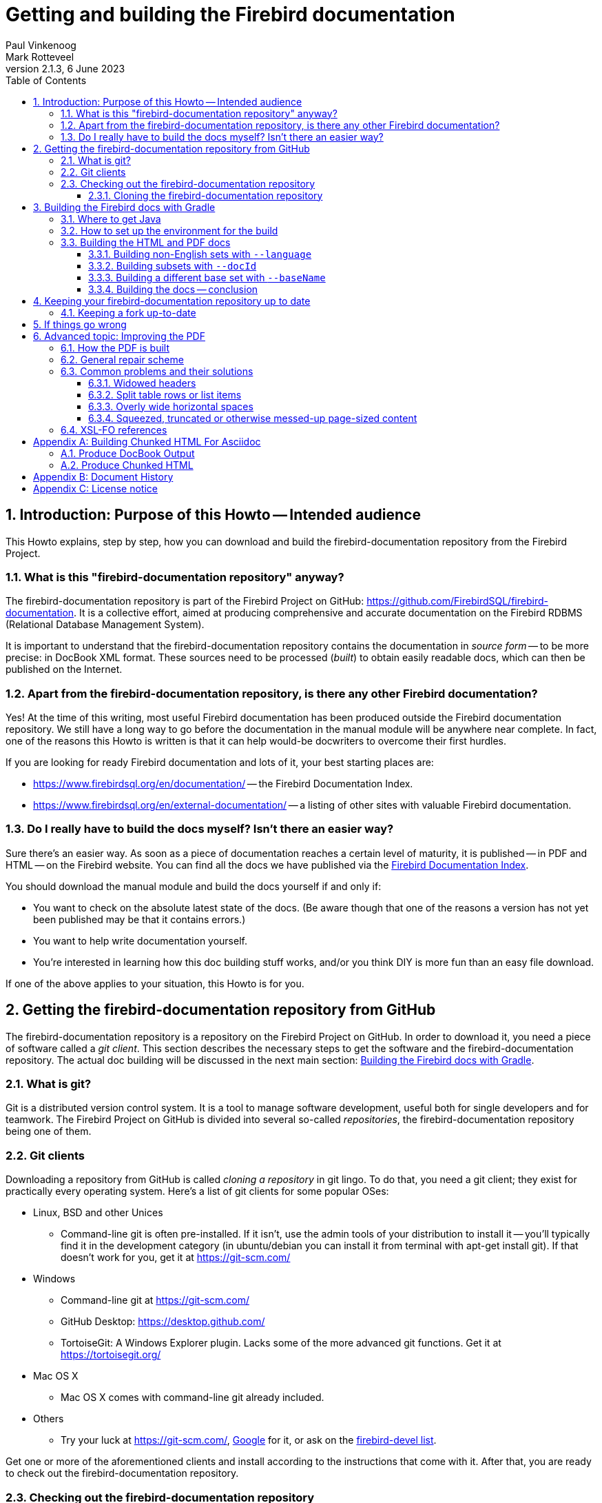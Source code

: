 [[docbuildhowto]]
= Getting and building the Firebird documentation
Paul Vinkenoog; Mark Rotteveel
2.1.3, 6 June 2023
:doctype: book
:sectnums:
:sectanchors:
:toc: left
:toclevels: 3
:outlinelevels: 6:0
:icons: font
:experimental:
:imagesdir: ../../images

toc::[]

[[docbuildhowto-intro]]
== Introduction: Purpose of this Howto -- Intended audience


This Howto explains, step by step, how you can download and build the firebird-documentation repository from the Firebird Project.

[[docbuildhowto-intro-what]]
=== What is this "firebird-documentation repository" anyway?


The firebird-documentation repository is part of the Firebird Project on GitHub: https://github.com/FirebirdSQL/firebird-documentation.
It is a collective effort, aimed at producing comprehensive and accurate documentation on the Firebird RDBMS (Relational Database Management System).

It is important to understand that the firebird-documentation repository contains the documentation in _source form_ -- to be more precise: in DocBook XML format.
These sources need to be processed ([term]_built_) to obtain easily readable docs, which can then be published on the Internet.

[[docbuildhowto-intro-otherdocs]]
=== Apart from the firebird-documentation repository, is there any other Firebird documentation?


Yes! At the time of this writing, most useful Firebird documentation has been produced outside the Firebird documentation repository.
We still have a long way to go before the documentation in the manual module will be anywhere near complete.
In fact, one of the reasons this Howto is written is that it can help would-be docwriters to overcome their first hurdles.

If you are looking for ready Firebird documentation and lots of it, your best starting places are:

* https://www.firebirdsql.org/en/documentation/[] -- the Firebird Documentation Index.
* https://www.firebirdsql.org/en/external-documentation/[] -- a listing of other sites with valuable Firebird documentation.


[[docbuildhowto-intro-readydocs]]
=== Do I really have to build the docs myself? Isn't there an easier way?


Sure there's an easier way.
As soon as a piece of documentation reaches a certain level of maturity, it is published -- in PDF and HTML -- on the Firebird website.
You can find all the docs we have published via the https://www.firebirdsql.org/en/documentation/[Firebird Documentation Index].

You should download the manual module and build the docs yourself if and only if:

* You want to check on the absolute latest state of the docs.
(Be aware though that one of the reasons a version has not yet been published may be that it contains errors.)
* You want to help write documentation yourself.
* You're interested in learning how this doc building stuff works, and/or you think DIY is more fun than an easy file download.

If one of the above applies to your situation, this Howto is for you.

[[docbuildhowto-getting-the-module]]
== Getting the firebird-documentation repository from GitHub


The firebird-documentation repository is a repository on the Firebird Project on GitHub.
In order to download it, you need a piece of software called a [term]_git client_.
This section describes the necessary steps to get the software and the firebird-documentation repository.
The actual doc building will be discussed in the next main section: <<docbuildhowto-building-the-docs>>.

[[docbuildhowto-whatisgit]]
=== What is git?


Git is a distributed version control system.
It is a tool to manage software development, useful both for single developers and for teamwork.
The Firebird Project on GitHub is divided into several so-called [term]_repositories_, the firebird-documentation repository being one of them.

[[docbuildhowto-git-clients]]
=== Git clients


Downloading a repository from GitHub is called [term]_cloning a repository_ in git lingo.
To do that, you need a git client; they exist for practically every operating system.
Here's a list of git clients for some popular OSes:

* Linux, BSD and other Unices
** Command-line git is often pre-installed. If it isn't, use the admin tools of your distribution to install it -- you'll typically find it in the development category (in ubuntu/debian you can install it from terminal with apt-get install git). If that doesn't work for you, get it at https://git-scm.com/
* Windows
** Command-line git at https://git-scm.com/
** GitHub Desktop: https://desktop.github.com/
** TortoiseGit: A Windows Explorer plugin. Lacks some of the more advanced git functions. Get it at https://tortoisegit.org/
* Mac OS X
** Mac OS X comes with command-line git already included.
* Others
** Try your luck at https://git-scm.com/, https://www.google.com[Google] for it, or ask on the https://groups.google.com/g/firebird-devel[firebird-devel list].

Get one or more of the aforementioned clients and install according to the instructions that come with it.
After that, you are ready to check out the firebird-documentation repository.

[[docbuildhowto-checking-out]]
=== Checking out the firebird-documentation repository


If you only want to build the documentation, you can [term]_clone_ the repository to your local machine and build from there.
If you want to contribute, there are two ways of contributing to a repository: contributing through a [term]_pull request_ from a [term]_fork_ of the repository, or working directly on the repository.

The common method of contributing on GitHub is through so-called pull request.
With a pull request, you don't commit directly to the original repository.
Instead, you fork the repository to your own GitHub account, make your changes on this fork, and then create a pull request to ask for those changes to be incorporated in the repository of the Firebird Project.

Working directly on the repository is similar to using a fork.
The main difference is that working directly on the repository is more suitable for trusted regular contributors, while pull requests are very suitable for occasional or one-off contributions.
To be able to work directly on the repository requires that you have been given commit-access to the repository, while anyone can create a pull request.

If you are unfamiliar with git and GitHub, you may also want to read https://help.github.com/en/github/getting-started-with-github[Getting started with GitHub].

[[docbuildhowto-checking-out-clone]]
==== Cloning the firebird-documentation repository


To clone the Firebird repository on the command line:

* Go to the directory where you want to clone, the repository will be cloned to a subdirectory in the location, for example [path]``C:\projects\``
* [command]``git clone https://github.com/FirebirdSQL/firebird-documentation.git``
* The repository will be downloaded into [path]``C:\projects\firebird-documentation\``


If you decide to contribute through pull requests, replace the repository URL with the one from your fork.

Cloning through a git (graphical) client usually only requires the repository URL.
Check the documentation of your client for more information.

[[docbuildhowto-building-the-docs]]
== Building the Firebird docs with Gradle


Several Java tools are used to produce the HTML and PDF docs from the DocBook XML source.
Therefore, you need a recent version of Java installed on your system.

In the next subsections we will show you:

. Where to get Java
. How to set up the environment for the doc build process
. How to build the HTML and PDF docs


If you already have recent version of Java installed, you may skip the first step.

[[docbuildhowto-get-java]]
=== Where to get Java


Download and install:

* Java Development Kit, Standard Edition -- or JDK SE -- version 8 or later.
+ 
This is a much larger package, and it also contains the JRE SE.
If you want the JDK, go to https://www.oracle.com/technetwork/java/javase/downloads/index.html or to https://adoptopenjdk.net/ and get the latest stable version.
When you have to choose between JRE and JDK, take the JDK.
Download the installation program and run it.
+
NOTE: The docbook tasks will work on Java 8, but are not fully tested on higher Java versions.
If you run into problems or errors with newer Java versions, fallback to Java 8


[[docbuildhowto-setup-build-env]]
=== How to set up the environment for the build


The build scripts need an environment variable [var]``JAVA_HOME`` pointing to the Java install directory.

* On Windows, this is typically something of the form [path]``C:\Program Files\Java\jdk1.8.0_232``.
To be sure, check if there's a directory called [path]``bin`` underneath it, and if this [path]``bin`` subdir contains the file [path]``java.exe``
* On Linux, it may be [path]``/usr/lib/java/jre`` or [path]``/usr/java/jdk``, or... well, it can be a lot of things.
The same check applies: it should have a subdir [path]``bin`` containing an executable file [path]``java`` (without the [path]``.exe`` extension here).


If you're lucky, the [var]``JAVA_HOME`` environment variable is already present and correct.
If not, you have to set it yourself, e.g. under Windows with [command]``set JAVA_HOME=C:\Program Files\Java\jdk1.8.0_232`` or under Linux/bash with [command]``export JAVA_HOME=/usr/lib/java/jdk``.
(Note: these paths are just examples; they may or may not be the same as yours.)

Tip: make the [var]``JAVA_HOME`` environment variable permanent, so you won't have to set it again and again.
How to do this depends on your OS.
Consult its documentation if necessary.

[[docbuildhowto-building-output-docs]]
=== Building the HTML and PDF docs


If you've made it here in one piece, you are finally ready to build the Firebird docs.
Here's what to do:

. If you haven't done so already, this is the moment to read the [path]``README.md`` file that lives in the [path]``firebird-documentation`` directory. It may contain important information not (yet) included in this Howto.
. If you are in a graphical environment, open a command window.
. Unless the [path]``README.md`` instructs you otherwise, go to the folder [path]``firebird-documentation/`` and give the command
+
[command]``gradlew`` (in Windows), or
+
[command]``./gradlew`` (in Linux)
+
If everything was set up correctly, you now get a number of output lines ending with ``BUILD SUCCESSFUL``, and mentioning some [term]_build targets_ (things you can build).
. Now you can build something more substantial, e.g. to build the asciidoc documentation:
+
[command]``gradlew asciidocHtml`` or
+
[command]``gradlew asciidocPdf``
+
Whatever you build will wind up in the directory tree under [path]``firebird-documentation/build``
. To build the DocBook documentation, you can use:
+
[command]``gradlew docbookHtml`` or
+
[command]``gradlew docbookPdf``
+
NOTE: We are gradually migrating the DocBook documentation sources to asciidoc.
However, some older documentation -- like release notes for older versions -- will not be migrated.

By default, all documentation in the `firebirddocs` base set will be built.
To specify a specific document or subset, see <<docbuildhowto-building-subsets>>.
To specify a different base set, see <<docbuildhowto-building-other-basesets>>.

.Notes
[NOTE]
====
* If you build the DocBook PDF target, you will receive tons of error messages.
You can safely ignore them, as long as one of the last lines reads ``BUILD SUCCESSFUL``.
* Due to limitations in the DocBook build software, some PDF files may need manual post-processing before they are presentable.
For your own use they're OK though, in the sense that "`everything's in there`".
If you do want to fix them up, read the topic <<docbuildhowto-pdfimprove,Improving the PDF>> near the end of this guide.
====

[WARNING]
====
If you placed your local copy of the firebird-documentation repository in a path that contains spaces or other non-alphanum, non-underscore characters, the PDF build may fail because an intermediate file is placed in a newly created path with the same name, except that all the "`offending`" characters are replaced with their URL-encodings: space becomes ``%20``, etc.

The best way to avoid these problems is to place the firebird-documentation repository in a path that contains only unaccented letters, digits and/or underscores.
The second-best way is to make the URL-encoded version of the path a symlink to the real path.
Once you have set up the symlink, all the future builds will go fine.
(This may not work on Windows, however.)
====

[[docbuildhowto-building-non-english]]
==== Building non-English sets with [parameter]``--language``


To build documentation sets in non-English languages (in so far as they are available) use the [parameter]``--language`` argument and supply the language code, e.g.:

[command]``gradlew asciidocPdf --language=es``

[command]``gradlew docbookHtml --language=fr``

For the asciidoc tasks, output will go into subdirectories like [path]`build/docs/asciidoc/pdf/es/firebirddocs`, [path]`build/docs/asciidoc/pdf/fr/firebirddocs`, etc

For the docbook tasks, non-English output will go into subdirectories like [path]``build/docs/pdf-firebirddocs-ru``, [path]``build/docs/html-firebirddocs-fr``, etc.

If you don't specify [parameter]``--language``, the English set will be built.

[WARNING]
====
Not all language sets contain the same amount of documentation.
This depends on docwriters' and translators' activity.
Usually, the English set will be the most complete and the most up-to-date.
====

[[docbuildhowto-building-subsets]]
==== Building subsets with [parameter]``--docId``


The examples given so far all produce the entire docset (for one language).
Usually, this is not what you want.
To build a specific document -- e.g. a book or article -- use the [parameter]``--docId`` argument.

For the asciidoc tasks, supply the directory name containing the document as argument of the [parameter]`--docId`, for example for this document use:

[command]`gradlew asciidocPdf --docId=docbuildhowto`

For the docbook tasks, supply the ID of the element you want to build, for example:

[command]``gradlew docbookPdf --docId=fbutils``

[command]``gradlew docbookPdf --language=fr --docId=qsg15-fr``

For asciidoc, you can find the ID by looking at the directory structure.
Sources for individual books or articles are in a specific directory. The name of that directory is the ID of the document.
For example, the sources of this document are in [path]`src/docs/asciidoc/en/firebirddocs/docbuildhowto/`, so the ID is `docbuildhowto`

For DocBook, you can find the ID in the DocBook XML sources.
Look for the `id` attributes on elements such as ``book``, ``article``, and ``chapter``.
To find out more about this subject, consult the [ref]_Firebird Docwriting Guide_.

As you can see from the last example, command-line arguments can be combined.

[[docbuildhowto-building-other-basesets]]
==== Building a different base set with [parameter]``--baseName``


Since January 2006, the Firebird Release Notes have been integrated with the firebird-documentation repository, but they constitute a base set of their own, parallel to the default "```firebirddocs```" set.
This has given rise to yet another command-line parameter, [parameter]``--baseName`` (pun intended), whose value should be "```rlsnotes```" to build the Release Notes:

[command]``gradlew asciidocPdf --baseName=rlsnotes``

[command]``gradlew asciidocPdf --baseName=rlsnotes --docId=rlsnotes20``

[command]``gradlew asciidocPdf --baseName=rlsnotes --language=fr``

NOTE: This example uses `asciidocPdf` as task name, but existing release notes are (still) in DocBook.
The `docbookPdf` task supports the same options.

Meanwhile, two other base sets have been added: `papers` and ``refdocs``.

The output from alternative base sets is written to the same folders as usual, except in one case: the multi-file [systemitem]``html`` target output (DocBook only) is placed in [path]``build/docs/html-<baseName>``, to avoid mixing files from different base sets and so that the sets' [path]``index.html`` files don't overwrite each other.
Non-English sets go into [path]``build/docs/html-<baseName>-<language>``.
For instance, the English HTML Release Notes are written to [path]``build/docs/html-rlsnotes``, the French notes to [path]``build/docs/html-rlsnotes-fr``.

[[docbuildhowto-building-conclusion]]
==== Building the docs -- conclusion


That's it -- you are now a certified Firebird doc builder.
Congratulations!

If you want to write or translate docs for the Firebird Project yourself, also read the https://www.firebirdsql.org/file/documentation/html/en/firebirddocs/docwritehowto/firebird-docwriting-guide.html[Firebird Docwriting Guide].

[[docbuildhowto-git-update]]
== Keeping your firebird-documentation repository up to date


The firebird-documentation repository is a work in progress.
Contributors commit changes to it on a regular basis.
Some time after your initial checkout, your local copy will be out of sync with the repository at GitHub.
Of course, it would be a waste of bandwidth if you had to check out the entire repository time and again, only to update those few files that have changed.
Moreover, doing so would overwrite any changes you may have made yourself.
That's why git has an [command]``pull`` command.
With [command]``pull``, only the _changes_ are downloaded from the server, and your own local changes are preserved.
(In the event that another contributor has changed a file in the same spot as you, a conflict is signaled, and you must edit the file in question to solve it.)

Updating is easy.
If you use command line git, go to the [path]``firebird-documentation`` directory and type:

[command]``git pull``


This command is the same whether you checked out anonymously or with your GitHub account.
Git knows which server to contact and how to authenticate you because this information is saved in the [path]``firebird-documentation/.git`` subdirectory, which was created automatically when you first checked out the repository.

If you use another git tool, look for its [command]``pull`` command or menu option.

Be aware that git offers multiple ways to update, including fetching and merging changes.

[[docbuildhowto-git-update-fork]]
=== Keeping a fork up-to-date


If you are working on a fork of the repository, updating requires a bit more preparation.
Your local clone of a git repository can be associated with multiple remote repositories.
By default, the repository you cloned from is called the [term]_origin_.
You can associate multiple remote repositories (or [term]_remote_) with your clone.

To add the firebird-documentation repository as a remote with the name [path]``upstream`` to your repository, you can use:

[command]``git remote add upstream https://github.com/FirebirdSQL/firebird-documentation.git``


The name [path]``upstream`` is a common name for pointing to the original repository you forked.

Then to update your fork with the changes from the remote repository, you can use:

[command]``git fetch upstream``

[command]``git merge upstream/master``


See https://help.github.com/en/github/getting-started-with-github/fork-a-repo[Fork a repo] on GitHub for more information.

[[docbuildhowto-troubleshooting]]
== If things go wrong


If the build process fails, this may be due to a too old or too new Java version.
See <<docbuildhowto-get-java>> for more info on getting the latest version.

If a DocBook PDF build ends with ``BUILD SUCCESSFUL``, but a couple of lines above it says "```No files processed. No files were selected...```" and indeed the PDF file isn't there, this may be caused by spaces and/or other "`naughty`" characters in the file path.
See the warning in <<docbuildhowto-building-output-docs>>.

If a PDF build succeeds, but you find ugly things within the produced document, have a look at the next section: <<docbuildhowto-pdfimprove>>.
You may find the solution there.

If anything else goes wrong, and you can't get it right, ask for help on the https://groups.google.com/g/firebird-devel[firebird-devel list].
Please give a good description of your problem, so we can help you better.
If you aren't on the firebird-devel list yet, visit https://groups.google.com/g/firebird-devel for information and subscription.

[[docbuildhowto-pdfimprove]]
== Advanced topic: Improving the PDF

[CAUTION]
====
Some topics covered in this section apply to the ant build and old versions of Apache FOP, they may no longer apply when using the Gradle-build, or the files may have a different path in the Gradle-build.
When in doubt, ask for help on the https://groups.google.com/g/firebird-devel[firebird-devel list].

This section only applies to DocBook.
====


Due to limitations in our build tools, the PDF output may suffer from some irritating defects, such as:

* Widowed headers and titles (appearing at the bottom of the page, with the corresponding text block starting on the next page).
* Page breaks at awkward positions in tables or lists.
* Overly wide horizontal justification spaces.
* Squeezed, truncated or otherwise messed-up page-sized content. This is a new feature, introduced with FOP 0.93.


This part shows you how to deal with these problems, should the need arise.

[[docbuildhowto-pdfimprove-howpdf]]
=== How the PDF is built


First you have to understand how the PDF is built.
Contrary to the HTML generation, this is a two-step process:


. The DocBook XML source is converted to a Formatting Objects (FO) file. FO -- formally called [term]_XSL-FO_ -- is also an XML format, but unlike DocBook it's presentation-oriented. This step is performed by a so-called [term]_XSL transformer_ called [app]``Saxon``. The output goes into [path]``firebird-documentation/inter/filename.fo``.
. Another tool, [app]``Apache FOP`` ([term]_Formatting Objects Processor_), then picks up [path]``filename.fo`` and converts it to [path]``filename.pdf``, which is stored in [path]``firebird-documentation/dist/pdf``.


If you give a [command]``build pdf`` command, two consecutive build targets are called internally: [command]``fo`` and [command]``fo2pdf``, corresponding to the two steps described above.
But you can also call them from the command line.
For instance,

[command]``build fo -Did=qsg15``


++...++transforms the 1.5 Quick Start Guide source to [path]``firebird-documentation/inter/qsq15.fo``.
And

[command]``build fo2pdf -Did=qsg15``

++...++produces the PDF from the FO file (which must of course be present for this step to succeed).

In fact, [command]``build pdf`` is just a shortcut for [command]``build fo`` followed by [command]``build fo2pdf``.

This setup allows us to edit the FO file manually before generating the final PDF.
And that's exactly what we're going to do to fix some of those nasty problems that can spoil our PDFs.

[[docbuildhowto-pdfimprove-scheme]]
=== General repair scheme


The general procedure for improving the PDF output by editing the FO file is:


. Build the PDF once as usual with [command]``build pdf [replaceable]`[arguments]```.
. Start reading the PDF and find the first trouble spot.
. Open the FO file in an XML or text editor.
. Find the location in the FO file that corresponds to the trouble spot in the PDF (we'll show you how later).
. Edit the FO file to fix the problem (we'll show you how later), and save it.
. Rebuild the PDF, but this time use [command]``build fo2pdf [replaceable]`[arguments]```.
If you don't, you'll overwrite the changes you've just made to the FO file, get the same PDF as first, and have to start all over again.
. Check if the problem is really solved and if so, find the next trouble spot in the PDF.
. Repeat steps 4-7 until you've worked your way through the entire PDF.


.Notes
[NOTE]
====
* Although this FO-editing approach suggests that the problem lies in the FO file, this is not the case.
The FO file is all right, but [app]``Apache FOP`` doesn't support all the nice features in the XSL-FO specification (yet).
With our manual editing, we force the PDF in a certain direction.
* It is important to fix the problems __in document order__.
Editing the FO in one spot may lead to vertical adjustments at the corresponding spot in the PDF: more lines, fewer lines, lines moving to the following page, etc...
These adjustments may affect everything that comes after it.
+ 
For the same reason, you should always look for the next problem _after_ you have fixed the previous one.
For instance, don't make a list of all widowed headers in the PDF and then start fixing them all in the FO file.
Fixing a widowed header moves all the text below it downward, possibly creating new widowed headers and un-widowing others.
* In general, you can keep the FO file open throughout the process.
Just don't forget to save your changes before you rebuild the PDF.
You must close the PDF before every rebuild though: once it's opened in Adobe (even in Adobe __Reader__), other processes can't write to it.
* The entire process can be pretty time-consuming, so don't try to fix every tiny little imperfection, especially if you're a beginning FO hacker.
In general, only the widowed headers are _really_ ugly and make the document look very unprofessional.
Fortunately, they have become very rare since we've moved to FOP 0.93.

====


The next section deals with the various problems and how to solve them.

[[docbuildhowto-pdfimprove-solutions]]
=== Common problems and their solutions

* <<docbuildhowto-pdfimprove-widows>>
* <<docbuildhowto-pdfimprove-splitrows>>
* <<docbuildhowto-pdfimprove-widespaces>>
* <<docbuildhowto-pdfimprove-massacredformals>>


[[docbuildhowto-pdfimprove-widows]]
==== Widowed headers

_Problem:_ Headers or titles at the bottom of the page.

_Cause:_ Apache FOP doesn't support the `keep-with-next` attribute everywhere.

[NOTE]
====
Since we've upgraded to Apache FOP 0.93, this problem -- which used to be our biggest annoyance -- has become **extremely rare**.
Yet it may still occur under some circumstances.
Or, more in general, there may be a page break you find awkward, e.g.
after a line that announces what's to come and ends with a colon.
This section helps you solve such cases.

Note that the example used here -- a widowed section header -- shouldn't occur anymore, but it's still usable to demonstrate the steps you have to take, especially for elements with an `id` attribute.
====

_Solution:_ Force a page break at the start of the element (often a list, list item or table) that the title or header belongs to.

_How:_ If the element has an `id` attribute (you can see this in the DocBook source), do a search on the id in the FO file.
For example, suppose that you've just built the [ref]_Firebird 2 Quick Start Guide_ and you find that the title _Creating a database using isql_ is positioned at the bottom of a page.
In the DocBook XML source you can see that this is the title of a section whose id is ``qsg2-databases-creating``.
If you search on `qsg2-databases-creating` from the top of the file, your first hit will probably look like this:

[source]
----
<fo:bookmark starting-state="hide"
             internal-destination="qsg2-databases-creating">
----


The `fo:bookmark` elements correspond to the links in the navigation frame on the left side of the PDF.
So this is not yet the section itself; you'll have to look further.
Next find:

[source]
----
<fo:block text-align-last="justify" end-indent="24pt"
          last-line-end-indent="-24pt"><fo:inline
   keep-with-next.within-line="always"><fo:basic-link
   internal-destination="qsg2-databases-creating">Creating a database...
----


Here, the id is an attribute value in a ``fo:basic-link``.
We're in the Table of Contents now.
Still not there.

The third and fourth finds are often a couple of lines below the second; they serve to create a link from the page number citation in the ToC.
But the fifth is usually the one we're looking for (unless there are any more forward links to the section in question):

[source]
----
<fo:block id="qsg2-databases-creating">
----


That's it! Most mid- and low-level hierarchical elements in DocBook (``preface``, ``section``, ``appendix``, `para` etc.) wind up as a `fo:block` in the FO file.
Now we have to tell Apache FOP that it must start this section on a new page.
Edit the line like this:

[source]
----
<fo:block id="qsg2-databases-creating" break-before="page">
----


Save the change and rebuild the PDF (remember: use [command]``build fo2pdf``, not [command]``build pdf``).
The section title will now appear at the top of the following page, and you can move on to the next problem.

[[docbuildhowto-pdfimprove-widows-noid]]
===== When there is no DocBook ID


What if the element has no DocBook id? You'll have to search on (part of) the title/header then.
This is a bit trickier, because the title may contain a line break in the FO file, in which case it won't be found.
Or the title element has one or more children of its own (e.g. `quote` or ``emphasis``). This too will keep you from finding it if you search on the full title.
On the other hand: the more you shrink the search term, the higher the probability that you will get a number of unrelated hits.
You'll have to use your own judgement here; if there is some characteristic text shortly before or after the title you can also search on that, and try to locate the title in the lines above and below it.

No matter how, once you've found the title, go upward in the FO file until you find the beginning of the section -- often identifiable by the auto-generated FO id:

[source]
----
</fo:block>
<fo:block id="d0e2340">
  <fo:block>
    <fo:block>
      <fo:block keep-together="always" margin-left="0pc"
                font-family="sans-serif,Symbol,ZapfDingbats">
        <fo:block keep-with-next.within-column="always">
          <fo:block font-family="sans-serif" font-weight="bold"
                    keep-with-next.within-column="always"
                    space-before.minimum="0.8em" space-before.optimum...
                    space-before.maximum="1.2em" color="#404090" hyph...
                    text-align="start">
            <fo:block font-size="11pt" font-style="italic"
                      space-before.minimum="0.88em" space-before.opti...
                      space-before.maximum="1.32em">The DISTINCT keyword
              comes to the rescue!</fo:block>
----


As you see, there may be quite a number of lines between the section start and the title text.
Notice, by the way, how the title is split over two lines here.

Once you've found the `fo:block` that corresponds to the section start, give it a `break-before="page"` attribute just like we did before.

Why look for the section start and not apply the `break-before` attribute to the `fo:block` immediately enclosing the title? Well, doing the latter will print the title on the next page all right, but links from the Outline and the ToC will point to the previous page, because the "`invisible`" section start -- the block tag bearing the ID -- lies before the page break.

As said, the widowed header problem shouldn't occur anymore with sections, but it might still happen to some other objects like tables, figures etc.
for which the stylesheets generate ids if you haven't assigned them yourself.
In all those cases you can use the approach described above.

There are also numerous DocBook elements -- in fact, the majority -- for which the stylesheets don't generate ids.
Examples are ``para``, ``informaltable``, the various list types, etc.
In those cases, once you have located the text fragment in the FO file, simply apply the `break-before` attribute to the nearest enclosing ``fo:block``.

[[docbuildhowto-pdfimprove-splitrows]]
==== Split table rows or list items

_Problem:_ Table rows or list items split across page boundaries.
(DocBook lists are implemented as fo:tables.)

_Cause:_ Nothing in particular -- there's no rule that forbids page breaks to occur within table rows.

_Solution:_ If you want to keep the row together, insert a hard page break at the start of the row.

_How:_ Find the row by searching on text at the beginning of the row or at the end of the previous row.
The element you're looking for is a ``fo:table-row``, but don't use that for a search term, because many DocBook elements (not only ``table``s) are implemented using ``fo:table``s and thus contain ``fo:table-row``s.

Once the start of the split row is found, add a `break-before` attribute like you did with widowed headers:

[source]
----
<fo:table-row break-before="page">
----


Alternatively, you can give the previous row a `break-after` attribute.

[[docbuildhowto-pdfimprove-widespaces]]
==== Overly wide horizontal spaces

_Problem:_ Very large horizontal justification spaces on lines above a long spaceless string.
These large strings are often printed in monospaced (fixed-width) font:

image::firebirddocs/docbuildhowto/bigspace.png[]

_Cause:_ Apache FOP often doesn't hyphenate these strings.
Therefore, if the string doesn't fit on the line it must be moved to the next line as a whole.
This leaves the previous line with "`too little`" text, making large justification spaces necessary.
Note that in the example above, the large spaces on the top line are caused by the string on the line below, not by the one on the line itself.

_Solution:_ You may have good reasons to leave the string unbroken.
In that case, accept the wide spaces as a consequence.
Otherwise, insert a space (or hyphen-plus-space) at the point where the string should be broken.

_How:_ First find the string in the FO file by searching on (part of) its contents.
If it's monospaced in the PDF, you'll almost always find it within a `fo:inline` element.
Then look at the PDF and estimate how much of the as yet unbroken string would fit in the large whitespace on the line above.
Back in the FO file, insert a space -- possibly preceded by a hyphen -- in the string at a location where it's acceptable to break it.
Rebuild the PDF ([command]``build fo2pdf`` !) and check the result.
If you've broken the string too far to the right, it will still be entirely on the next line.
Too far to the left and the whitespace may still be too wide to your liking.
Adjust and rebuild until you're satisfied.

One surprise you may get during this job is that, once you've broken the string in one place, Apache FOP suddenly decides that it's OK to hyphenate the rest of the string.
This will leave you with a part of the string on the first line that contains your own (now erroneous) space but also extends beyond it.
You'll now have to delete your space and break the string again at the spot chosen by Apache.

[[docbuildhowto-pdfimprove-widespaces-zwsp]]
===== Inserting zero-width spaces


An alternative approach to the wide-spaces problem is to insert zero-width space characters at each and every point where the culprit string may be broken, leaving it to Apache FOP to work out which one is best suited.
This is guaranteed to work at the first try, but:

* it's only feasible if you have an editor that lets you insert ZWSPs easily;
* you can only do this in places where it's OK to break the string without a hyphen.


[[docbuildhowto-pdfimprove-massacredformals]]
==== Squeezed, truncated or otherwise messed-up page-sized content

_Problem:_ Tables, figures or other formal objects are truncated or some parts are printed on top of others.

_Cause:_ Formal objects are given a `keep-together.within-page="always"` attribute by the stylesheets.
As of FOP 0.93, this attribute is _always_ enforced, even if the object is too large to fit on a page.
The result: wrecked content that is crammed together on one page.

_Solution:_ There are three alternatives.
1: Use the corresponding __in__formal DocBook element instead.
2: Insert a processing instruction in the DocBook source.
3: Remove the attribute from the FO.

_How:_ Two solutions are applied to the DocBook source, the third involves editing the FO file:

* If you don't mind leaving the element titleless, use `informalequation` / `informalexample` / `informalfigure` / `informaltable` instead of their formal counterparts ``equation``, ``example``, `figure` and ``table``. These elements don't get the `keep-together` attribute during transformation, so they will be page-broken as necessary.
* If it concerns a table and you want to keep the title, insert a [term]_processing instruction_ like this:
+
[source]
----
<table frame="all" id="ufb-about-tbl-features">
  <?dbfo keep-together='auto'?>
  <title>Summary of features</title>
  ...
  (table content...)
  ...
</table>
----
+
Adding the instruction if you're working in the source text is easy enough.
With XMLMind, it's a bit laborious:
+
. Place the cursor somewhere in the title or select the entire title element.
. Choose _Edit -> Processing Instruction -> Insert Processing Instruction Before_ from the menu.
A green line will appear above the title.
. Type `keep-together='auto'` on that line.
. With the cursor still on the green line, choose _Edit -> Processing Instruction -> Change Processing Instruction Target_ from the menu.
A dialogue box pops up.
. In the dialogue box, change `target` to `dbfo` and click OK.

+
By the way: you can do the opposite with an `informaltable` if you absolutely don't want it broken at page borders.
The procedure is the same, except that you must specify `always` instead of ``auto``.
Be sure that the informaltable does fit on one page, though!
+ 
We don't have a similar provision for the other formal objects because we probably don't need it.
(Things like this require work on our custom stylesheets, so we only implement them if we really feel the need.)
* Ye olde fo-hacking way... open the FO file, locate the element (tip: give it an `id` in the DocBook source, so it's easy to find) and remove the `keep-together.within-page="always"` attribute.
A disadvantage is that this procedure has to be repeated every time the source changes and a new PDF is built.
The other two solutions are persistent.


[[docbuildhowto-pdfimprove-links]]
=== XSL-FO references


The official XSL-FO (Formatting Objects) page is here: https://www.w3.org/TR/xsl/

The Apache FOP homepage is here: https://xmlgraphics.apache.org/fop/

The Apache FOP compliance page is here: https://xmlgraphics.apache.org/fop/compliance.html.
It contains a large object support table where you can look up which XSL-FO objects and attributes (properties) are supported.
When consulting the table, please bear in mind that we currently use Apache FOP 0.93 (but with some home-made patches).

:sectnums!:

[appendix]
[[docbuildhowto-asciidocchunk]]
== Building Chunked HTML For Asciidoc

The primary output types we use are PDF and single-page HTML.
However, for search engine optimization, it might make sense to have chunked output for some documents.
Unfortunately, AsciiDoctor does not support chunked HTML output.

The workaround is to generate Docbook from the asciidoc sources, and then use DocBook stylesheets to produce chunked HTML.
This runs into some problems, as AsciiDoctor output is DocBook 5.0, while our Gradle build uses stylesheets supporting DocBook 4.5.
Supporting both seems to be impossible as the required XSLT engine versions are incompatible.

This appendix documents some -- largely manual -- steps to produce chunked output.
Once this is more refined, we might move this into the Gradle build itself.

:sectnums:

[[docbuildhowto-asciidocchunk-docbook]]
=== Produce DocBook Output

To produce DocBook from the asciidoc sources, use the `asciidocDocbook` task:

[listing]
----
./gradlew asciidocDocbook --baseName=refdocs --docId=fblangref40
----

The options are same or similar to those of the `asciidocHtml`.

The task will output into `build/docs/asciidoc/docbook/<language>/<basename>/<docid>`, for the example: `build/docs/asciidoc/docbook/en/refdocs/fblangref40`.

[[docbuildhowto-asciidocchunk-html]]
=== Produce Chunked HTML

To produce the chunked HTML, we will use the experimental _DocBook xslTNG_ Docker image.

This Docker image is not available from a registry, so it needs to be downloaded and build yourself:

. Download the `docbook-xslTNG-1.5.0.zip` from https://github.com/docbook/xslTNG/releases/tag/1.5.0[DocBook xslTNG Stylesheets version 1.5.0^]
. Unzip it
. From that directory, run
+
[listing]
----
docker build -t docbook-xslt .
----
+
See also https://xsltng.docbook.org/guide/ch02.html#run-with-docker[Run with Docker] in _DocBook xslTNG Reference_

[NOTE]
====
The instructions below assume a Windows command prompt.
For other OSes or shells, you may need to modify things.
====

First run the `asciidocDocbook` task and build the _docbook-xslt_ image.
Go to the root directory of the _firebird-documentation_ repository, and follow these steps.

. Create output directory
+
[listing]
----
mkdir build\docs\asciidoc\chunked
----
. Build chunked output using Docker
+
[listing]
----
docker run -v %CD%\build\docs\asciidoc\chunked:/output -v %CD%\build\docs\asciidoc\docbook:/input ^
       docbook-xslt --resources:/output /input/en/refdocs/fblangref40/firebird-40-language-reference.xml ^
       chunk=firebird-40-language-reference.html chunk-output-base-uri=/output/en/refdocs/fblangref40/ ^
       resource-base-uri=../../../ component-numbers-inherit=true lists-of-tables=false persistent-toc=true ^
       verbatim-style-default=plain verbatim-line-style=
----

:sectnums!:

[appendix]
[[docbuildhowto-dochist]]
== Document History


The exact file history is recorded in the firebird-documentation git repository; see https://github.com/FirebirdSQL/firebird-documentation



[%autowidth, width="100%", cols="4", options="header", frame="none", grid="none", role="revhistory"]
|===
4+|Revision History

|0.1
|2 Nov 2003
|PV
a|First draft published under the title [ref]_How to get and build the Firebird manual module_.

|0.2
|31 Jan 2004
|PV
a|Entered sources in CVS.

|1.0
|8 Mar 2004
|PV
a|First official release on Firebird website.

|1.1
|26 Feb 2005
|PV
a|_The following changes have accumulated between March 2004 and Feb. 2005:_

Added note on error messages during PDF build.

Added info on building subsets and non-English sets.

Added note on need to post-process PDF builds.

Changed title to [ref]_Getting and building the Firebird manual module_.

Numerous minor improvements.

Added document history and revision number.

Licensed this work under the Public Documentation License.

|1.1.1
|8 April 2005
|PV
a|Added some titleabbrevs for presentational purposes.
Contents as such unchanged.

|1.2
|9 Feb 2006
|PV
a|Removed "`Firebird`" from title of 2nd section.

Added information on where to get the build libraries, since we don't commit those to CVS anymore.

Created subsections for build parameters; added information on building other base sets and setting parameters in [path]``build.xml``.

Changed docwritehowto `link` to ``ulink``, as the articles will be in separate PDFs from now on.

|1.2.1
|15 May 2006
|PV
a|Replaced [systemname]``cvs.sf.net`` (3x) and [systemname]``cvs.sourceforge.net`` (6x) with [systemname]``firebird.cvs.sourceforge.net`` to reflect new situation at SF.
Also added "`on one line`" above two examples that are now line-wrapped in the PDF.

|1.3
|17 Jul 2006
|PV
a|Changed all `sect[replaceable]``N``` elements to ``section``.

Shortened ID of Introduction and assigned IDs to its child sections.

Spelling matters: RDMS -> RDBMS, parallell -> parallel, OS'es -> OSes, CD's -> CDs, wil -> will, envvar -> envar, linewrapped -> line-wrapped.

In section [ref]_SSH checkout using command line CVS_, 3rd listitem: converted `<quote>` around "`username`" to ``<replaceable>``, changed "`SF username`" to "`SF user name`", and also wrapped "`username`" in the command example in a ``<replaceable>``.

In section [ref]_SSH checkout using other clients_, item cvsroot: wrapped "`username`" in a ``<replaceable>``.

Gave the note in [ref]_Building the HTML and PDF docs_ a title, and added a sentence to the second listitem.

Corrected rev.
1.1.1 date in document history: 2004 -> 2005.

Added large section on improving the PDF.

|1.4
|3 Aug 2006
|ND
a|Added warnings about firewalls and port 2401 plus how to cope when SourceForge changes your password.

|1.4.1
|23 Aug 2006
|PV
a|Added warning against checking out over a pre-existing local copy.

|1.5
|5 May 2007
|PV
a|[ref]_Apart from the manual module, is there any other Firebird documentation?_ -- Changed 2nd paragraph and list with links.

[ref]_Do I really have to build the docs myself?_ -- Changed 1st paragraph and removed all the links that followed.

[ref]_Where to get the tools_ -- Changed text throughout this section because we now download stuff to [path]``manual/lib`` and [path]``manual/tools``.

[ref]_How to set up the environment for the build_ -- Change of wording in 2nd list item.

[ref]_Building the HTML and PDF docs_ -- In the note at the end: changed text and added link in the 2nd list item.

[ref]_Building subsets with -Drootid_ -- Changed the paragraph that starts with "`How do you know the ID?`"

[ref]_Building a different base set with -Dbasename_ -- Mentioned addition of `papers` set.

[ref]_Advanced topic: Improving the PDF_ -- Updated introductory paragraphs, including defects listing.

[ref]_General repair scheme_ -- Updated last list item in the Notes box.

[ref]_Widowed headers_ -- Heavily edited and id added; also moved part of content into new subsection [ref]_When there is no DocBook ID_.

[ref]_Spaces in filenames, URLs etc_. -- Deleted.

[ref]_Split table rows_ -- Altered title, added id, altered Problem and Cause paragraphs.

[ref]_Overly wide horizontal spaces_ -- Added id.

[ref]_Inserting zero-width spaces_ -- Added id, slightly reworded the first two list items and removed the third.

[ref]_Squeezed, truncated or otherwise messed-up page-sized content_ -- Added.

[ref]_XSL-FO references_ -- Changed FOP version number in last paragraph.

[ref]_License notice_ -- (C) 2003-2006 -> 2003-2007.

|1.6
|24 Oct 2009
|PV
a|[ref]_Checking out the manual module_ -- Added warning against placing the local copy in a path with spaces or other "`URL-unsafe`" characters.
Placed warnings in itemized list, gave warning element an explicit title, and changed the paragraph above.

[ref]_Building the HTML and PDF docs_ -- Added warning against path names that may change by URL-encoding, and provided a workaround.
Gave ids to the five subsections.

[ref]_Building subsets with -D[root]id_, [ref]_Building a different base set with -Dbase[name]_, [ref]_Setting default values in build.xml_ and [ref]_How the PDF is built_ -- Replaced `-Drootid` with `-Did` and `-Dbasename` with `-Dbase` throughout these sections.

[ref]_Building subsets with -Did_ -- Changed first paragraph.

[ref]_Building a different base set with -Dbase_ -- Changed paragraph starting with "`Meanwhile...`".

[ref]_If things go wrong_ -- Inserted a paragraph on the problem with URL-unsafe characters in the path name.

[ref]_When there is no DocBook ID_ -- Gave this subsection an id.

[ref]_Inserting zero-width spaces_ -- Changed wording of second list item.

[ref]_License notice_ -- (C) 2003-2007 -> 2003-2009.

|1.6.1
|26 Oct 2009
|PV
a|[ref]_Building the HTML and PDF docs_ -- Fixed the IDs of this section and five of its subsections, which contained the word "```buidling```" instead of "```building```":

* `docbuildhowto-buidling-output-docs`
* `docbuildhowto-buidling-non-english`
* `docbuildhowto-buidling-subsets`
* `docbuildhowto-buidling-other-basesets`
* `docbuildhowto-buidling-defaults`
* `docbuildhowto-buidling-conclusion`

[ref]_If things go wrong_ -- Fixed link to [ref]_Building the HTML and PDF docs_: `buidling` -> ``building``.
In the same sentence, the words "`at the end of`" have been changed to "`in`", because the link target is not at the end of the section (it's just before the first subsection).

[ref]_When there is no DocBook ID_ -- Removed ID attribute from title element, because it was a) unnecessary, and b) a duplicate of the section ID and therefore illegal.

|1.6.2
|10 Feb 2013
|PMA
a|Fixed some old links for Java JRE, replaced Java 2 reference with just Java, cvs home page is now fixed

|1.7.0
|25 Jan 2020
|MR
a|Replaced CVS instructions with git instructions

|2.0.0
|29 February 2020
|MR
a|Added instructions for the new Gradle-based build

|2.0.1
|19 May 2020
|MR
a|Converted document to asciidoc

|2.1.0
|21 May 2020
|MR
a|Added instructions for asciidoc tasks and some copy editing.

Fixed conversion from `<sgmltag class="starttag">` to include the angle brackets.

|2.1.1
|23 May 2020
|MR
a|Fixed rendering issue with bare link immediately followed by a `--` generated em-dash

|2.1.2
|23 May 2020
|MR
a|Updated link to Firebird Docwriting Guide

|2.1.3
|06 Jun 2023
|MR
a|Replaced firebird-docs references with firebird-devel

|===

:sectnums:

:sectnums!:

[appendix]
[[docbuildhowto-license]]
== License notice


The contents of this Documentation are subject to the Public Documentation License Version 1.0 (the "`License`"); you may only use this Documentation if you comply with the terms of this License.
Copies of the License are available at https://www.firebirdsql.org/pdfmanual/pdl.pdf (PDF) and https://www.firebirdsql.org/manual/pdl.html (HTML).

The Original Documentation is titled [ref]_Getting and building the Firebird manual module_.

The Initial Writer of the Original Documentation is: Paul Vinkenoog.

Copyright (C) 2003-2009.
All Rights Reserved.
Initial Writer contact: paulvink at users dot sourceforge dot net.

Contributor: Norman Dunbar -- see <<docbuildhowto-dochist,document history>>.

Portions created by Norman Dunbar are Copyright (C) 2006.
All Rights Reserved.
Contributor contact: normandunbar at users dot sourceforge dot net.

Contributor: Mark Rotteveel -- see <<docbuildhowto-dochist,document history>>.

Portions created by Mark Rotteveel are Copyright (C) 2020-2023.
All Rights Reserved.
Contributor contact: mrotteveel at users dot sourceforge dot net.

:sectnums: